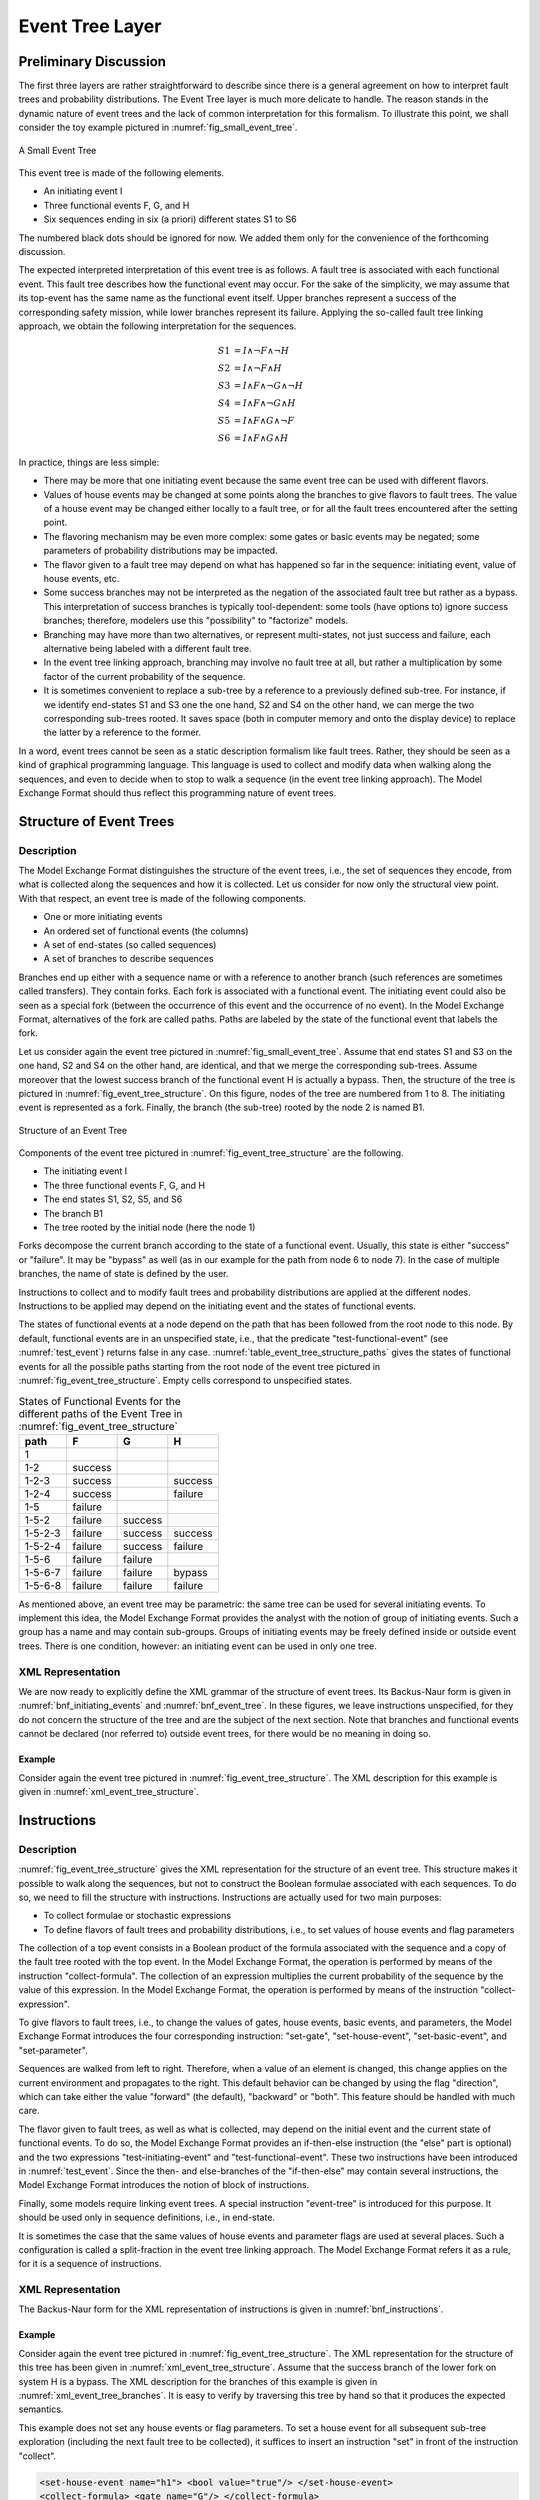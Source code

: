 .. _event_tree_layer:

****************
Event Tree Layer
****************

Preliminary Discussion
======================

The first three layers are rather straightforward to describe
since there is a general agreement
on how to interpret fault trees and probability distributions.
The Event Tree layer is much more delicate to handle.
The reason stands in the dynamic nature of event trees
and the lack of common interpretation for this formalism.
To illustrate this point, we shall consider the toy example
pictured in :numref:`fig_small_event_tree`.

.. figure:: ../images/small_event_tree.*
    :name: fig_small_event_tree
    :align: center

    A Small Event Tree

This event tree is made of the following elements.

- An initiating event I
- Three functional events F, G, and H
- Six sequences ending in six (a priori) different states S1 to S6

The numbered black dots should be ignored for now.
We added them only for the convenience of the forthcoming discussion.

The expected interpreted interpretation of this event tree is as follows.
A fault tree is associated with each functional event.
This fault tree describes how the functional event may occur.
For the sake of the simplicity,
we may assume that its top-event has the same name as the functional event itself.
Upper branches represent a success of the corresponding safety mission,
while lower branches represent its failure.
Applying the so-called fault tree linking approach,
we obtain the following interpretation for the sequences.

.. math::

    S1& = I \land \lnot F \land \lnot H\\
    S2& = I \land \lnot F \land H\\
    S3& = I \land F \land \lnot G \land \lnot H\\
    S4& = I \land F \land \lnot G \land H\\
    S5& = I \land F \land G \land \lnot F\\
    S6& = I \land F \land G \land H

In practice, things are less simple:

- There may be more that one initiating event
  because the same event tree can be used with different flavors.
- Values of house events may be changed at some points along the branches
  to give flavors to fault trees.
  The value of a house event may be changed either locally to a fault tree,
  or for all the fault trees encountered after the setting point.
- The flavoring mechanism may be even more complex:
  some gates or basic events may be negated;
  some parameters of probability distributions may be impacted.
- The flavor given to a fault tree may depend on what has happened so far in the sequence:
  initiating event, value of house events, etc.
- Some success branches may not be interpreted as the negation of the associated fault tree
  but rather as a bypass.
  This interpretation of success branches is typically tool-dependent:
  some tools (have options to) ignore success branches;
  therefore, modelers use this "possibility" to "factorize" models.
- Branching may have more than two alternatives,
  or represent multi-states, not just success and failure,
  each alternative being labeled with a different fault tree.
- In the event tree linking approach, branching may involve no fault tree at all,
  but rather a multiplication by some factor of the current probability of the sequence.
- It is sometimes convenient to replace a sub-tree by a reference to a previously defined sub-tree.
  For instance, if we identify end-states S1 and S3 one the one hand, S2 and S4 on the other hand,
  we can merge the two corresponding sub-trees rooted.
  It saves space (both in computer memory and onto the display device)
  to replace the latter by a reference to the former.

In a word, event trees cannot be seen as a static description formalism like fault trees.
Rather, they should be seen as a kind of graphical programming language.
This language is used to collect and modify data when walking along the sequences,
and even to decide when to stop to walk a sequence (in the event tree linking approach).
The Model Exchange Format should thus reflect this programming nature of event trees.

Structure of Event Trees
========================

Description
-----------

The Model Exchange Format distinguishes the structure of the event trees,
i.e., the set of sequences they encode,
from what is collected along the sequences and how it is collected.
Let us consider for now only the structural view point.
With that respect, an event tree is made of the following components.

- One or more initiating events
- An ordered set of functional events (the columns)
- A set of end-states (so called sequences)
- A set of branches to describe sequences

Branches end up either with a sequence name
or with a reference to another branch (such references are sometimes called transfers).
They contain forks.
Each fork is associated with a functional event.
The initiating event could also be seen as a special fork
(between the occurrence of this event and the occurrence of no event).
In the Model Exchange Format, alternatives of the fork are called paths.
Paths are labeled by the state of the functional event that labels the fork.

Let us consider again the event tree pictured in :numref:`fig_small_event_tree`.
Assume that end states S1 and S3 on the one hand, S2 and S4 on the other hand, are identical,
and that we merge the corresponding sub-trees.
Assume moreover that the lowest success branch of the functional event H is actually a bypass.
Then, the structure of the tree is pictured in :numref:`fig_event_tree_structure`.
On this figure, nodes of the tree are numbered from 1 to 8.
The initiating event is represented as a fork.
Finally, the branch (the sub-tree) rooted by the node 2 is named B1.

.. figure:: ../images/event_tree_structure.*
    :name: fig_event_tree_structure
    :align: center

    Structure of an Event Tree

Components of the event tree pictured in :numref:`fig_event_tree_structure` are the following.

- The initiating event I
- The three functional events F, G, and H
- The end states S1, S2, S5, and S6
- The branch B1
- The tree rooted by the initial node (here the node 1)

Forks decompose the current branch according to the state of a functional event.
Usually, this state is either "success" or "failure".
It may be "bypass" as well (as in our example for the path from node 6 to node 7).
In the case of multiple branches, the name of state is defined by the user.

Instructions to collect and to modify fault trees and probability distributions
are applied at the different nodes.
Instructions to be applied
may depend on the initiating event and the states of functional events.

The states of functional events at a node depend on the path
that has been followed from the root node to this node.
By default, functional events are in an unspecified state,
i.e., that the predicate "test-functional-event" (see :numref:`test_event`)
returns false in any case.
:numref:`table_event_tree_structure_paths` gives the states of functional events
for all the possible paths starting from the root node of the event tree
pictured in :numref:`fig_event_tree_structure`.
Empty cells correspond to unspecified states.

.. table:: States of Functional Events for the different paths
           of the Event Tree in :numref:`fig_event_tree_structure`
    :name: table_event_tree_structure_paths

    +---------+---------+---------+---------+
    | path    | F       | G       | H       |
    +=========+=========+=========+=========+
    | 1       |         |         |         |
    +---------+---------+---------+---------+
    | 1-2     | success |         |         |
    +---------+---------+---------+---------+
    | 1-2-3   | success |         | success |
    +---------+---------+---------+---------+
    | 1-2-4   | success |         | failure |
    +---------+---------+---------+---------+
    | 1-5     | failure |         |         |
    +---------+---------+---------+---------+
    | 1-5-2   | failure | success |         |
    +---------+---------+---------+---------+
    | 1-5-2-3 | failure | success | success |
    +---------+---------+---------+---------+
    | 1-5-2-4 | failure | success | failure |
    +---------+---------+---------+---------+
    | 1-5-6   | failure | failure |         |
    +---------+---------+---------+---------+
    | 1-5-6-7 | failure | failure | bypass  |
    +---------+---------+---------+---------+
    | 1-5-6-8 | failure | failure | failure |
    +---------+---------+---------+---------+

As mentioned above, an event tree may be parametric:
the same tree can be used for several initiating events.
To implement this idea,
the Model Exchange Format provides the analyst with the notion of group of initiating events.
Such a group has a name and may contain sub-groups.
Groups of initiating events may be freely defined inside or outside event trees.
There is one condition, however:
an initiating event can be used in only one tree.


.. _event_tree_structure_xml_representation:

XML Representation
------------------

We are now ready to explicitly define the XML grammar of the structure of event trees.
Its Backus-Naur form is given in :numref:`bnf_initiating_events` and :numref:`bnf_event_tree`.
In these figures, we leave instructions unspecified,
for they do not concern the structure of the tree and are the subject of the next section.
Note that branches and functional events cannot be declared (nor referred to) outside event trees,
for there would be no meaning in doing so.

.. code-block:: bnf
    :name: bnf_initiating_events
    :caption: Backus-Naur form of the XML representation of initiating events

    initiating-event-definition ::=
        <define-initiating-event name="identifier" [ event-tree="identifier"] >
            [ label ]
            [ attributes ]
            instruction*
        </define-initiating-event>

    initiating-event-group-definition::=
        <define-initiating-event-group name="identifier" [ event-tree="identifier" ] >
            [ label ]
            [ attributes ]
            initiating-event+
        </define-initiating-event-group>

    initiating-event ::=
          <initiating-event name="identifier" />
        | <initiating-event-group name="identifier" />


.. code-block:: bnf
    :name: bnf_event_tree
    :caption: Backus-Naur form of the XML representation of event trees and sequences

    event-tree-definition ::=
        <define-event-tree name="identifier">
            [ label ]
            [ attributes ]
            functional-event-definition*
            sequence-definition*
            branch-definition*
            initial-state
        </define-event-tree>

    functional-event-definition ::=
        <define-functional-event name="identifier">
            [ label ]
            [ attributes ]
        </define-functional-event>

    sequence-definition ::=
        <define-sequence name="identifier">
            [ label ]
            [ attributes ]
            instruction+
        </define-sequence>

    branch-definition ::=
        <define-branch name="identifier">
            [ label ]
            [ attributes ]
            branch
        </define-branch>

    initial-state ::=
        <initial-state>
            branch
        </initial-state>

    branch ::= instruction* (fork | end-state)

    fork ::= <fork functional-event="identifier"> path+ </fork>

    path ::= <path state="identifier"> branch </path>

    end-state ::=
          <sequence name="identifier" />
        | <branch name="identifier" />


Example
~~~~~~~

Consider again the event tree pictured in :numref:`fig_event_tree_structure`.
The XML description for this example is given in :numref:`xml_event_tree_structure`.

.. code-block:: xml
    :name: xml_event_tree_structure
    :caption: XML representation for the structure
              of the Event Tree pictured in :numref:`fig_event_tree_structure`

    <define-event-tree name="my-first-event-tree">
        <define-functional-event name="F"/>
        <define-functional-event name="G"/>
        <define-functional-event name="H"/>
        <define-sequence name="S1"/>
        <define-sequence name="S2"/>
        <define-sequence name="S5"/>
        <define-sequence name="S6"/>
        <define-branch name="sub-tree7">
            <fork functional-event="H">
                <path state="success">
                    <sequence name="S1"/>
                </path>
                <path state="failure">
                    <sequence name="S2"/>
                </path>
            </fork>
        </define-branch>
        <initial-state>
            <fork functional-event="F">
                <path state="success">
                    <branch name="sub-tree7"/>
                </path>
                <path state="failure">
                    <fork functional-event="G">
                        <path state="success">
                            <branch name="sub-tree7"/>
                        </path>
                        <path state="failure">
                            <fork functional-event="H">
                                <path state="success">
                                    <sequence name="S5"/>
                                </path>
                                <path state="failure">
                                    <sequence name="S6"/>
                                </path>
                            </fork>
                        </path>
                    </fork>
                </path>
            </fork>
        </initial-state>
    </define-event-tree>


.. _instructions:

Instructions
============

Description
-----------

:numref:`fig_event_tree_structure` gives the XML representation for the structure of an event tree.
This structure makes it possible to walk along the sequences,
but not to construct the Boolean formulae associated with each sequences.
To do so, we need to fill the structure with instructions.
Instructions are actually used for two main purposes:

- To collect formulae or stochastic expressions
- To define flavors of fault trees and probability distributions,
  i.e., to set values of house events and flag parameters

The collection of a top event consists in a Boolean product of the formula
associated with the sequence and a copy of the fault tree rooted with the top event.
In the Model Exchange Format,
the operation is performed by means of the instruction "collect-formula".
The collection of an expression
multiplies the current probability of the sequence by the value of this expression.
In the Model Exchange Format,
the operation is performed by means of the instruction "collect-expression".

To give flavors to fault trees,
i.e., to change the values of gates, house events, basic events, and parameters,
the Model Exchange Format introduces the four corresponding instruction:
"set-gate", "set-house-event", "set-basic-event", and "set-parameter".

Sequences are walked from left to right.
Therefore, when a value of an element is changed,
this change applies on the current environment and propagates to the right.
This default behavior can be changed by using the flag "direction",
which can take either the value "forward" (the default), "backward" or "both".
This feature should be handled with much care.

The flavor given to fault trees, as well as what is collected,
may depend on the initial event and the current state of functional events.
To do so, the Model Exchange Format provides
an if-then-else instruction (the "else" part is optional)
and the two expressions "test-initiating-event" and "test-functional-event".
These two instructions have been introduced in :numref:`test_event`.
Since the then- and else-branches of the "if-then-else" may contain several instructions,
the Model Exchange Format introduces the notion of block of instructions.

Finally, some models require linking event trees.
A special instruction "event-tree" is introduced for this purpose.
It should be used only in sequence definitions, i.e., in end-state.

It is sometimes the case
that the same values of house events and parameter flags are used at several places.
Such a configuration is called a split-fraction in the event tree linking approach.
The Model Exchange Format refers it as a rule, for it is a sequence of instructions.

XML Representation
------------------

The Backus-Naur form for the XML representation of instructions
is given in :numref:`bnf_instructions`.

.. code-block:: bnf
    :name: bnf_instructions
    :caption: Backus-Naur form for the XML representation of instructions

    instruction ::= set | collect | if-then-else | block | rule | link

    set ::= set-gate | set-house-event | set-basic-event | set-parameter

    set-gate ::=
        <set-gate name="identifier" [ direction="direction" ] >
            formula
        </set-gate>

    set-house-event ::=
        <set-house-event name="identifier" [ direction="direction" ] >
            Boolean-constant
        </set-house-event>

    set-basic-event ::=
        <set-basic-event name="identifier" [ direction="direction" ] >
            expression
        </set-basic-event>

    set-parameter ::=
        <set-parameter name="identifier" [ direction="direction" ] >
            expression
        </set-parameter>

    direction ::= forward | backward | both

    if-then-else ::=
        <if> expression instruction [ instruction ] </if>

    collect ::= collect-formula | collect-expression

    collect-formula ::= <collect-formula> formula </collect-formula>

    collect-expression ::= <collect-expression> expression </collect-expression>

    block ::= <block> instruction* </block>

    rule ::= <rule name="identifier" />

    link ::= <event-tree name="name" />

    rule-definition ::=
        <define-rule name="identifier" >
            [ label ]
            [ attributes ]
            instruction+
        </define-rule>

Example
~~~~~~~

Consider again the event tree pictured in :numref:`fig_event_tree_structure`.
The XML representation for the structure of this tree
has been given in :numref:`xml_event_tree_structure`.
Assume that the success branch of the lower fork on system H is a bypass.
The XML description for the branches of this example is given in :numref:`xml_event_tree_branches`.
It is easy to verify by traversing this tree by hand so that it produces the expected semantics.

.. code-block:: xml
    :name: xml_event_tree_branches
    :caption: XML representation of the branches
              of the event tree pictured in :numref:`fig_event_tree_structure`

    <define-event-tree name="my-first-event-tree">
        ...
        <initial-state>
            <fork functional-event="F">
                <path state="success">
                    <collect-formula> <not> <gate name="F"/> </not> </collect-formula>
                    <branch name="sub-tree7"/>
                </path>
                <path state="failure">
                    <collect-formula> <gate name="F"/> </collect-formula>
                    <fork functional-event="G">
                        <path state="success">
                            <collect-formula> <not> <gate name="G"/> </not> </collect-formula>
                            <branch name="sub-tree7"/>
                        </path>
                        <path state="failure">
                            <collect-formula> <gate name="G"/> </collect-formula>
                            <fork functional-event="H">
                                <path state="bypass">
                                    <!-- here nothing is collected -->
                                    <sequence name="S5"/>
                                </path>
                                <path state="failure">
                                    <collect-formula> <gate name="H"/> </collect-formula>
                                    <sequence name="S6"/>
                                </path>
                            </fork>
                        </path>
                    </fork>
                </path>
            </fork>
        </initial-state>
    </define-event-tree>

This example does not set any house events or flag parameters.
To set a house event for all subsequent sub-tree exploration
(including the next fault tree to be collected),
it suffices to insert an instruction "set" in front of the instruction "collect".

.. code-block:: xml

    <set-house-event name="h1"> <bool value="true"/> </set-house-event>
    <collect-formula> <gate name="G"/> </collect-formula>

To set the same house event locally for the next fault tree to be collected,
it suffices to set back its value to "false" after gathering of the fault tree.

.. code-block:: xml

    <set-house-event name="h1"> <bool value="true"/> </set-house-event>
    <collect-formula> <gate name="G"/> </collect-formula>
    <set-house-event name="h1"> <bool value="false"/> </set-house-event>

The same principle applies to parameters.

Assume now that we want
to set the parameters "lambda1" and "lambda2" of some probability distributions to "0.001"
if the initiating event was "I1" and the functional event "G" is in the state failure
and to "0.002", otherwise.
This goal is achieved by means of
an "if-then-else" construct and the "test-initiating-event" expression.

.. code-block:: xml

    <if>
        <and>
            <test-initiating-event name="I1"/>
            <test-functional-event name="G" state="failure"/>
        </and>
        <block>
            <set-parameter name="lambda1"> <float value="0.001"/> </set-parameter>
            <set-parameter name="lambda2"> <float value="0.001"/> </set-parameter>
        </block>
        <block>
            <set-parameter name="lambda1"> <float value="0.002"/> </set-parameter>
            <set-parameter name="lambda2"> <float value="0.002"/> </set-parameter>
        </block>
    </if>

Finally, we could imagine that the sequence S1 is linked to an event tree ET2
if the initiating event was I1
and to another event tree ET3, otherwise.
The definition of the sequence S1 would be as follows.

.. code-block:: xml

    <define-sequence name="S1">
        <if>
            <test-initiating-event name="I1"/>
            <event-tree name="ET2"/>
            <event-tree name="ET3"/>
        </if>
    </define-sequence>
